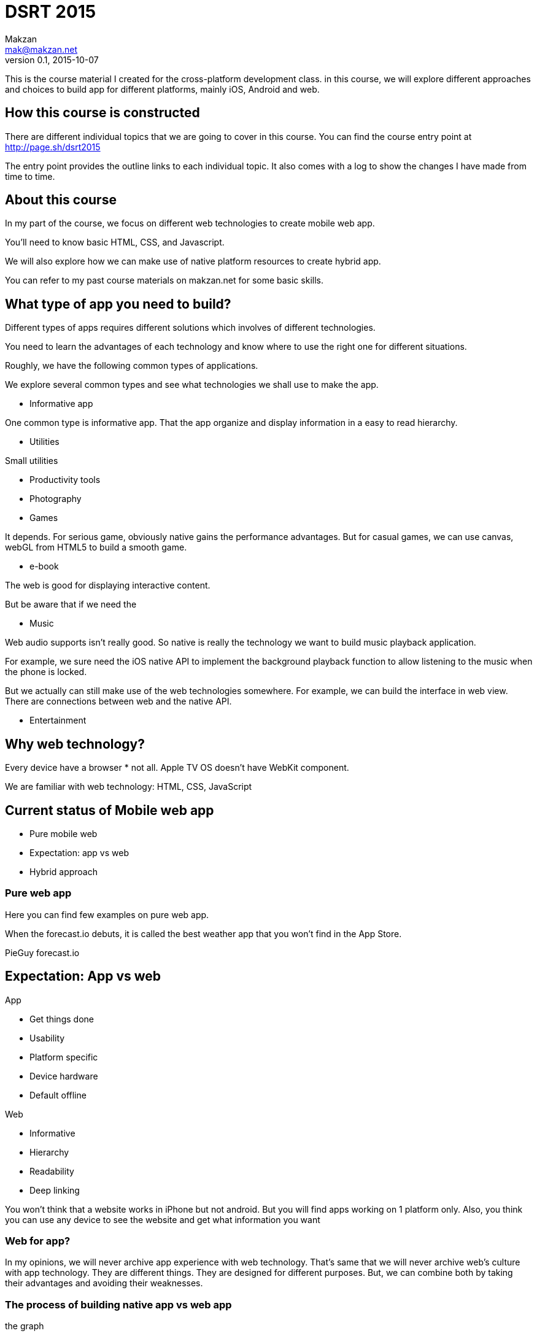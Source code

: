 = DSRT 2015
Makzan <mak@makzan.net>
v0.1, 2015-10-07

This is the course material I created for the cross-platform development class. in this course, we will explore different approaches and choices to build app for different platforms, mainly iOS, Android and web.

== How this course is constructed

There are different individual topics that we are going to cover in this course. You can find the course entry point at http://page.sh/dsrt2015

The entry point provides the outline links to each individual topic. It also comes with a log to show the changes I have made from time to time. 

== About this course

In my part of the course, we focus on different web technologies to create mobile web app.

You'll need to know basic HTML, CSS, and Javascript.

We will also explore how we can make use of native platform resources to create hybrid app.

You can refer to my past course materials on makzan.net for some basic skills.

== What type of app you need to build?

Different types of apps requires different solutions which involves of different technologies. 

You need to learn the advantages of each technology and know where to use the right one for different situations. 

Roughly, we have the following common types of applications.

We explore several common types and see what technologies we shall use to make the app. 

* Informative app

One common type is informative app. That the app organize and display information in a easy to read hierarchy. 

* Utilities

Small utilities

* Productivity tools

* Photography

* Games

It depends. For serious game, obviously native gains the performance advantages. But for casual games, we can use canvas, webGL from HTML5 to build a smooth game. 

* e-book

The web is good for displaying interactive content. 

But be aware that if we need the 

* Music 

Web audio supports isn't really good. So native is really the technology we want to build music playback application. 

For example, we sure need the iOS native API to implement the background playback function to allow listening to the music when the phone is locked. 

But we actually can still make use of the web technologies somewhere. For example, we can build the interface in web view. There are connections between web and the native API. 

* Entertainment

== Why web technology?

Every device have a browser
* not all. Apple TV OS doesn't have WebKit component.

We are familiar with web technology:
HTML, CSS, JavaScript


== Current status of Mobile web app
- Pure mobile web
- Expectation: app vs web
- Hybrid approach

=== Pure web app

Here you can find few examples on pure web app.

When the forecast.io debuts, it is called the best weather app that you won't find in the App Store.

PieGuy
forecast.io

== Expectation: App vs web

.App
- Get things done
- Usability
- Platform specific
- Device hardware
- Default offline

.Web
- Informative
- Hierarchy
- Readability
- Deep linking

You won’t think that a website works in iPhone but not android. But you will find apps working on 1 platform only. Also, you think you can use any device to see the website and get what information you want


=== Web for app?
In my opinions, we will never archive app experience with web technology. That's same that we will never archive web’s culture with app technology.
They are different things. They are designed for different purposes.
But, we can combine both by taking their advantages and avoiding their weaknesses.

=== The process of building native app vs web app

the graph

Using the pure web technology to build app is fast.

Using native technology to build app seemed to eb slow, but in the long run, it has more stable curve.

=== Hybrid approach
Take the benefits of both app platform and web technology
Native part to gain native code performance and hardware access
Web technology for user interface creation
NOTE: app gesture and touch handling is better

== Case study—Basecamp for mobile

Pure server side render
Then client capture the request and create the iOS view hierarchy.
Navigation controller, push and pop Modal view controller
Then making some elements native, such as the menu.
Then, fine tuning the web for touch CSS
Then, moving more part that requires high performance info native.
It's a process. A transition. Won't archive it at one step.

== Case study—Facebook app
First 9 grid native app
Then list view
Then pure web view
Then rewrite into native app.

== Android JavaScript performance
Very poor.
iPhone 5 level

Expect it will be slow to run a heavy client side JavaScript framework in Android.

== PhoneGap Build
If you just need the web view wrapper.
Web based service
Paid service
Don't need to brother setting up the android and iOS platform
You may use PhoneGap build for your pure web app, even if you haven't used any PhoneGap functions.

== Mobile app layout in CSS

we need to learn some mobile styling technique to make our HTML-based web app works well in mobile defice with touch screen.

=== Flexbox approach
http://flexbox.website/chapter-1/flex-grow-and-shrink.html

=== Zurb Foundation for App
Build on AngularJS
Use Flexbox
It provides handy pre defined styles to make app layout. Also it uses Angular routing with their own front matter to create easy navigation.

TODO: Example of routing front matter here

=== Zurb Foundation 6
coming this december
TODO: link to the zurb foundation 6 blog post.

It's going to be the most advanced. CSS framework to date.

=== Bootstrap

Good for developers to build something quick without worrying about the styles. Also good for building internal app that doesn't need to face your customers.

=== Ionic Framework

Build on top of AngularJS
It's a trend now.
It uses hybrid approach

== Responsive Web

The same code can actually run on both mobile device and desktop.

=== Example—Fluid app

I actually wrap many of web services I use every day into desktop application by using an app called Fluid. I provide the URL to the Fluid app. Then It basically use a web view to load the URL in a separated app container. The result is I can have them in my dock for easy access.

=== Electron

There are more and more desktop apps now actually builds on top of the web technology. It uses a local NodeJS runtime to make use of the system resources where the web API won't provide because of the security reason.

Electron combines both advantages of web technology and the Node.js package ecosystem.

The large amount of Node.js packages and the system level API allows many possibilities. On the front end, the mature of web technology makes app designer easier to craft the interface and the view controllers.



=== Mobile first approach

we design on the mobile device first.



== Getting device information in web

Getting accelerometer

Getting orientation

Getting gyroscope

Accepting photo upload

=== Getting orientation

=== Getting Gyroscope & Accelerometer

Getting raw data

[source,javascript]
----
window.addEventListener('devicemotion', function (e) {
  this.acceleration = e.acceleration;
};
----

==== The code example

We use a list to display the value history.

[source,html]
----
<ul id="x" class="history">
  <li>No Data Yet</li>
</ul>
----

We use an array to store the history of the value. And set a limit count to the array.

[source,javascript]
----
app.xValues = [];
window.addEventListener('devicemotion', function (e) {
  app.xValues.push(e.acceleration.x);
  var listLimit = 15;
  if (app.xValues.length > listLimit) {
    app.xValues.splice(0, 1); // remove the old records when list too long.
  }

  app.view.update();
});
----

[source,javascript]
----
app.view = {}
app.view.update = function(){
  this.renderHistory($('#x'), app.xValues);
}

app.view.renderHistory = function(element, data) {
  $(element).empty();
  for (var i = app.xValues.length - 1; i >= 0; i--) {
    $(element).append("<li>" + Math.floor(data[i]*1000) + "</li>");
  };
}
----

Note that this code only shows the handling of X value. There are Y and Z value in accelerometer sensor that share very similar logic.

=== Visualize the accelerometer value history a pie chart

We will put a canvas in each axis.

[source,html]
----
<div class='row'>
  <h2>X</h2>
  <canvas id='x-canvas' width='80' height='40'></canvas>
  <ul id='x' class='history'>
    <li>No Data Yet</li>
  </ul>
</div>
----

We will use a graph to show the historical values of the sensor.

[source,javascript]
----
// Graph
(function(){
  var app = this.app || (this.app={});

  // A bar chart for - Max Value to + Max Value.
  app.Graph = (function(){
    function Graph(canvasId, maxValue){
      this.canvas = document.getElementById(canvasId);
      if (this.canvas) {
        this.context = this.canvas.getContext('2d');
      }

      // set the Y unit scale.
      this.unit = this.canvas.height / 2 / maxValue; // divide by 2 because half for + and half for -.
    }
    Graph.prototype.drawBar = function(x, value) {
      var c = this.context;
      c.beginPath();
      c.moveTo(x, this.canvas.height/2); // middle
      c.lineTo(x, this.canvas.height/2 - value * this.unit);
      c.lineWidth = 3;
      c.strokeStyle = "#222";
      c.stroke();
      c.closePath();
    };
    Graph.prototype.render = function(dataArray) {
      this.canvas.width = this.canvas.width;
      for (var i=0, len=dataArray.length; i<len; i++) {
        this.drawBar(i*5, dataArray[i]);
      }
    }
    return Graph;
  })();
}).call(this);
----

At last, we use the Graph to render the historical data.

[source,javascript]
----
var graphX = new app.Graph('x-canvas', 2.5);
graphX.render(app.xValues);
----

=== Inspecting the gyroscope sensor

You can test the app here: http://mztests.herokuapp.com/rotation/

The different is just change to listen to `deviceorientation` and use `e.alpha`, `e.beta`, `e.gamma` for the rotation axises.

[source,javascript]
----
window.addEventListener('deviceorientation', function (e) {
  app.xValues.push(e.alpha);
  app.yValues.push(e.beta);
  app.zValues.push(e.gamma);
  // ... code that is very similar to the accelerometer section.
}
----

== Using map

- Google map
- MapBox
- OpenStreetMap

== Example—Rain or Not?



== Storage

Local storage and Remote storage

Possible remote storage option:

- Remote database with MongoDB service
- Remote database with Parse.com
- Remote database with Firebase


== Push Notification


== Making web app offline

There are two levels of caching things offline.

1. Storing the user data
2. Caching the files, including the HTML, CSS and JavaScript

The first one still needs Internet access to fetch the app files, which is the HTML, JavaScript logic and the CSS styles. The second one, cache these files as well to archive truly offline usage. You can even power on the iPhone in airplane mode and the web app still works without Internet.



== Offline example

In the colloid all, try to access them offline.

1. Go to the PieGuy web page in mobile Safari.
2. Add the PieGuy to home screen.
3. Open the PieGuy game once, with Internet access.
4. Take the phone offline by turning on airplane mode. You may even turn off the iPhone and turn it on again.
5. Launch the PieGuy game from home screens and the game should work without issues.


== AppCache



== Mobile navigation

=== Navigation difference between platform
The difference is huge
Windows, Android, iOS
It's not about the style (skepticism or "flat", or depth)
It's about the user habits.
It's about the strategy (tabs on bottom, tabs at top, infinite canvas)
It's about the hardware buttons that affects the software design

=== Hamburger menu?
Conclusion: avoid it.
At least don't just put the hamburger menu there.

== Case study navigation—Facebook
First 9 grid
Then list view
Then hamburger menu
Then double hamburger menu
Then removed main hamburger menu and back to tab

== Choosing framework to use

== Introducing jQuery mobile
the easiest way to make informative mobile web.

== Web app with ReactJS

== Building native app with ReactNative

ReactNative allows us to use the React philosophy to build the native view components.

== Server side pre-rendering React component

Why we need to pre render the React component?

That's for fallback for browsers that don't have JavaScript support.

== Accessibility—Making the web inclusive

One difference between web and app is that web pages should be designed to be inclusive. It doesn't and never lock into perticular platform. It's designed so that every one can get the information. This is why we need to handle accessibility in our web pages.

== ARIA roles

=== Common ARIA Roles

- For structure
- For buttons
- For UI Components

=== UI Components

- Dialog
- Tab and Tabs Content

== Color blind




== Distribution Channels

- Testing web app on devices in local network
- App distribution
- Distributing to the web
- Minify your code
- Adding the web app to iOS home screen
- Phonegap Build
- Publish to App Store
- Publish to Google Play
- Distribution is just the beginning
- Some more tips
